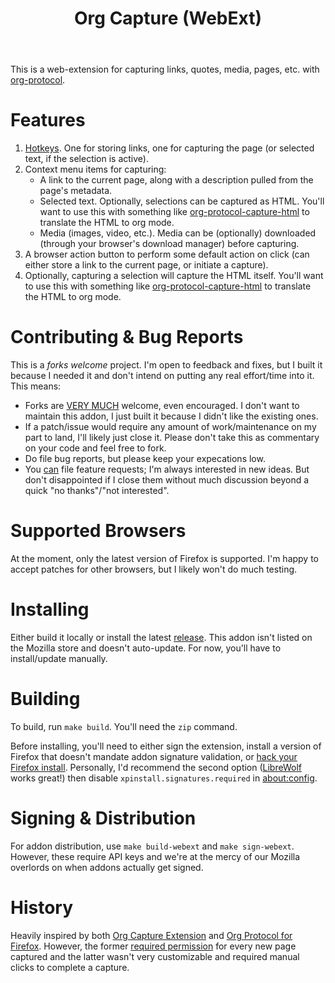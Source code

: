 #+TITLE:Org Capture (WebExt)

This is a web-extension for capturing links, quotes, media, pages, etc. with [[https://orgmode.org/worg/org-contrib/org-protocol.html][org-protocol]].

* Features

1. [[https://support.mozilla.org/en-US/kb/manage-extension-shortcuts-firefox][Hotkeys]]. One for storing links, one for capturing the page (or selected text, if the selection is active).
2. Context menu items for capturing:
   - A link to the current page, along with a description pulled from the page's metadata.
   - Selected text. Optionally, selections can be captured as HTML. You'll want to use this with something like [[https://github.com/alphapapa/org-protocol-capture-html][org-protocol-capture-html]] to translate the HTML to org mode.
   - Media (images, video, etc.). Media can be (optionally) downloaded (through your browser's download manager) before capturing.
3. A browser action button to perform some default action on click (can either store a link to the current page, or initiate a capture).
4. Optionally, capturing a selection will capture the HTML itself. You'll want to use this with something like [[https://github.com/alphapapa/org-protocol-capture-html][org-protocol-capture-html]] to translate the HTML to org mode.

* Contributing & Bug Reports

This is a /forks welcome/ project. I'm open to feedback and fixes, but I built it because I needed it and don't intend on putting any real effort/time into it. This means:

- Forks are _VERY MUCH_ welcome, even encouraged. I don't want to maintain this addon, I just built it because I didn't like the existing ones.
- If a patch/issue would require any amount of work/maintenance on my part to land, I'll likely just close it. Please don't take this as commentary on your code and feel free to fork.
- Do file bug reports, but please keep your expecations low.
- You _can_ file feature requests; I'm always interested in new ideas. But don't disappointed if I close them without much discussion beyond a quick "no thanks"/"not interested".

* Supported Browsers

At the moment, only the latest version of Firefox is supported. I'm happy to accept patches for other browsers, but I likely won't do much testing.

* Installing

Either build it locally or install the latest [[https://github.com/Stebalien/org-capture-extension/releases/][release]]. This addon isn't listed on the Mozilla store and doesn't auto-update. For now, you'll have to install/update manually.

* Building

To build, run  ~make build~. You'll need the ~zip~ command.

Before installing, you'll need to either sign the extension, install a version of Firefox that doesn't mandate addon signature validation, or [[https://github.com/Stebalien/firefox-tweak][hack your Firefox install]]. Personally, I'd recommend the second option ([[https://librewolf.net/][LibreWolf]] works great!) then disable ~xpinstall.signatures.required~ in [[about:config]].

* Signing & Distribution

For addon distribution, use ~make build-webext~ and ~make sign-webext~. However, these require API keys and we're at the mercy of our Mozilla overlords on when addons actually get signed.

* History

Heavily inspired by both [[https://github.com/sprig/org-capture-extension][Org Capture Extension]] and [[https://github.com/vifon/org-protocol-for-firefox][Org Protocol for Firefox]]. However, the former [[https://github.com/sprig/org-capture-extension/issues/80][required permission]] for every new page captured and the latter wasn't very customizable and required manual clicks to complete a capture.
